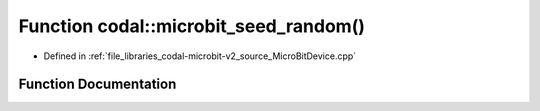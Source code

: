 .. _exhale_function_MicroBitDevice_8cpp_1abfe912cf436c0ae36e5ba328af78cc33:

Function codal::microbit_seed_random()
======================================

- Defined in :ref:`file_libraries_codal-microbit-v2_source_MicroBitDevice.cpp`


Function Documentation
----------------------


.. doxygenfunction:: codal::microbit_seed_random()
